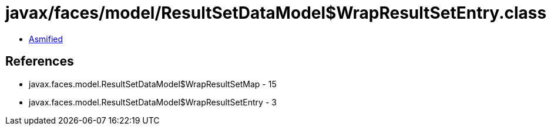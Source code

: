 = javax/faces/model/ResultSetDataModel$WrapResultSetEntry.class

 - link:ResultSetDataModel$WrapResultSetEntry-asmified.java[Asmified]

== References

 - javax.faces.model.ResultSetDataModel$WrapResultSetMap - 15
 - javax.faces.model.ResultSetDataModel$WrapResultSetEntry - 3
